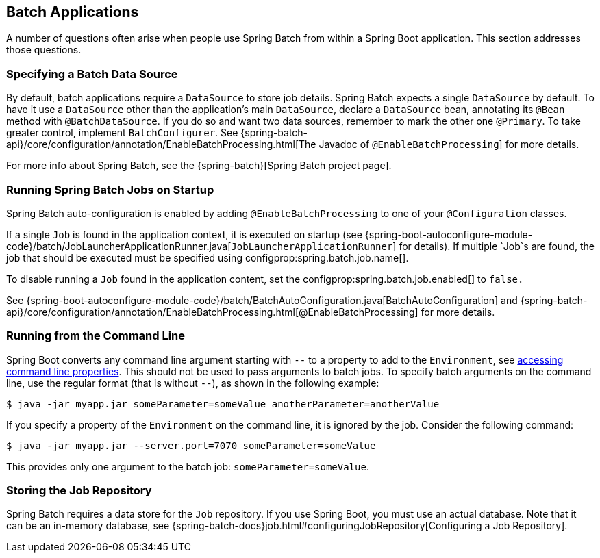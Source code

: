 [[howto.batch]]
== Batch Applications
A number of questions often arise when people use Spring Batch from within a Spring Boot application.
This section addresses those questions.



[[howto.batch.specifying-a-data-source]]
=== Specifying a Batch Data Source
By default, batch applications require a `DataSource` to store job details.
Spring Batch expects a single `DataSource` by default.
To have it use a `DataSource` other than the application’s main `DataSource`, declare a `DataSource` bean, annotating its `@Bean` method with `@BatchDataSource`.
If you do so and want two data sources, remember to mark the other one `@Primary`.
To take greater control, implement `BatchConfigurer`.
See {spring-batch-api}/core/configuration/annotation/EnableBatchProcessing.html[The Javadoc of `@EnableBatchProcessing`] for more details.

For more info about Spring Batch, see the {spring-batch}[Spring Batch project page].



[[howto.batch.running-jobs-on-startup]]
=== Running Spring Batch Jobs on Startup
Spring Batch auto-configuration is enabled by adding `@EnableBatchProcessing` to one of your `@Configuration` classes.

If a single `Job` is found in the application context, it is executed on startup (see {spring-boot-autoconfigure-module-code}/batch/JobLauncherApplicationRunner.java[`JobLauncherApplicationRunner`] for details).
If multiple `Job`s are found, the job that should be executed must be specified using configprop:spring.batch.job.name[].

To disable running a `Job` found in the application content, set the configprop:spring.batch.job.enabled[] to `false.`

See {spring-boot-autoconfigure-module-code}/batch/BatchAutoConfiguration.java[BatchAutoConfiguration] and {spring-batch-api}/core/configuration/annotation/EnableBatchProcessing.html[@EnableBatchProcessing] for more details.



[[howto.batch.running-from-the-command-line]]
=== Running from the Command Line
Spring Boot converts any command line argument starting with `--` to a property to add to the `Environment`, see <<features#features.external-config.command-line-args,accessing command line properties>>.
This should not be used to pass arguments to batch jobs.
To specify batch arguments on the command line, use the regular format (that is without `--`), as shown in the following example:

[source,shell,indent=0,subs="verbatim"]
----
	$ java -jar myapp.jar someParameter=someValue anotherParameter=anotherValue
----

If you specify a property of the `Environment` on the command line, it is ignored by the job.
Consider the following command:

[source,shell,indent=0,subs="verbatim"]
----
	$ java -jar myapp.jar --server.port=7070 someParameter=someValue
----

This provides only one argument to the batch job: `someParameter=someValue`.



[[howto.batch.storing-job-repository]]
=== Storing the Job Repository
Spring Batch requires a data store for the `Job` repository.
If you use Spring Boot, you must use an actual database.
Note that it can be an in-memory database, see {spring-batch-docs}job.html#configuringJobRepository[Configuring a Job Repository].
